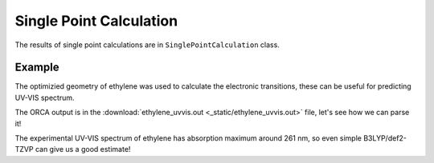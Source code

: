 Single Point Calculation
========================

The results of single point calculations are in ``SinglePointCalculation`` class.

Example
-------

The optimizied geometry of ethylene was used to calculate the electronic transitions, these can be useful for predicting UV-VIS spectrum.

The ORCA output is in the :download:`ethylene_uvvis.out <_static/ethylene_uvvis.out>` file, let's see how we can parse it!

.. exec_code::

    # import PyORCA
    import pyorca as po

    # parse the ORCA output file
    data = po.OrcaOutput.parse_file('ethylene_uvvis.out')

    # check that the calculation terminated normally
    assert(data.terminated_normally)

    # this output file contains only single calculations, the TD-DFT calculation
    print('Number of calculations:', len(data.calculations))
    print()

    # get the information about electronic spectrum
    electronic_spectrum = data.calculations[0].electronic_spectrum

    # print the wavelengths and intensities of electronic transitions
    print('Electronic transitions:')
    for wavelength, intensity in zip(electronic_spectrum.wavelengths, electronic_spectrum.intensities):
        print(f'{wavelength:0.1f} nm (relative intensity {intensity:0.4f})')

The experimental UV-VIS spectrum of ethylene has absorption maximum around 261 nm, so even simple B3LYP/def2-TZVP can give us a good estimate!